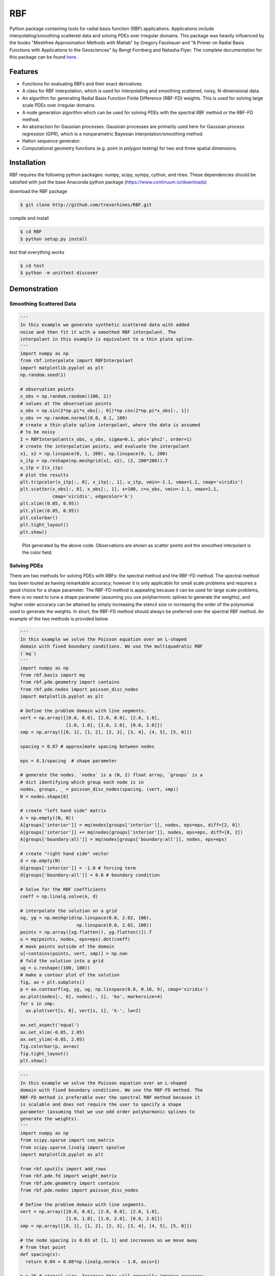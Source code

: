 RBF
+++
Python package containing tools for radial basis function (RBF)
applications.  Applications include interpolating/smoothing scattered
data and solving PDEs over irregular domains.  This package was
heavily influenced by the books "Meshfree Approximation Methods with
Matlab" by Gregory Fasshauer and "A Primer on Radial Basis Functions
with Applications to the Geosciences" by Bengt Fornberg and Natasha
Flyer. The complete documentation for this package can be found `here
<http://rbf.readthedocs.io>`_.

Features
========
* Functions for evaluating RBFs and their exact derivatives.
* A class for RBF interpolation, which is used for interpolating and
  smoothing scattered, noisy, N-dimensional data.
* An algorithm for generating Radial Basis Function Finite Difference
  (RBF-FD) weights. This is used for solving large scale PDEs over
  irregular domains.
* A node generation algorithm which can be used for solving PDEs with
  the spectral RBF method or the RBF-FD method.
* An abstraction for Gaussian processes. Gaussian processes are
  primarily used here for Gaussian process regression (GPR), which is
  a nonparametric Bayesian interpolation/smoothing method.
* Halton sequence generator.
* Computational geometry functions (e.g. point in polygon testing) for
  two and three spatial dimensions.

Installation
============
RBF requires the following python packages: numpy, scipy, sympy,
cython, and rtree. These dependencies should be satisfied with just
the base Anaconda python package (https://www.continuum.io/downloads)

download the RBF package

.. code-block:: bash

  $ git clone http://github.com/treverhines/RBF.git

compile and install

.. code-block:: bash

  $ cd RBF
  $ python setup.py install

test that everything works

.. code-block:: bash

  $ cd test
  $ python -m unittest discover

Demonstration
=============
Smoothing Scattered Data
------------------------
.. code-block:: python

  '''                                                                    
  In this example we generate synthetic scattered data with added
  noise and then fit it with a smoothed RBF interpolant. The
  interpolant in this example is equivalent to a thin plate spline.
  '''                                                                    
  import numpy as np                                                     
  from rbf.interpolate import RBFInterpolant                             
  import matplotlib.pyplot as plt                                        
  np.random.seed(1)                                                      
                                                                           
  # observation points                                                   
  x_obs = np.random.random((100, 2))                                     
  # values at the observation points                                     
  u_obs = np.sin(2*np.pi*x_obs[:, 0])*np.cos(2*np.pi*x_obs[:, 1])        
  u_obs += np.random.normal(0.0, 0.1, 100)                               
  # create a thin-plate spline interpolant, where the data is assumed
  # to be noisy
  I = RBFInterpolant(x_obs, u_obs, sigma=0.1, phi='phs2', order=1)       
  # create the interpolation points, and evaluate the interpolant        
  x1, x2 = np.linspace(0, 1, 200), np.linspace(0, 1, 200)                
  x_itp = np.reshape(np.meshgrid(x1, x2), (2, 200*200)).T                
  u_itp = I(x_itp)                                                       
  # plot the results                                                     
  plt.tripcolor(x_itp[:, 0], x_itp[:, 1], u_itp, vmin=-1.1, vmax=1.1, cmap='viridis')
  plt.scatter(x_obs[:, 0], x_obs[:, 1], s=100, c=u_obs, vmin=-1.1, vmax=1.1,
              cmap='viridis', edgecolor='k')                             
  plt.xlim((0.05, 0.95))                                                 
  plt.ylim((0.05, 0.95))                                                 
  plt.colorbar()                                                         
  plt.tight_layout()                                                     
  plt.show() 

.. figure:: docs/figures/interpolate.a.png

  Plot generated by the above code. Observations are shown as
  scatter points and the smoothed interpolant is the color field.

Solving PDEs
------------
There are two methods for solving PDEs with RBFs: the spectral method
and the RBF-FD method. The spectral method has been touted as having
remarkable accuracy; however it is only applicable for small scale
problems and requires a good choice for a shape parameter. The RBF-FD
method is appealing because it can be used for large scale problems,
there is no need to tune a shape parameter (assuming you use
polyharmonic splines to generate the weights), and higher order
accuracy can be attained by simply increasing the stencil size or
increasing the order of the polynomial used to generate the weights.
In short, the RBF-FD method should always be preferred over the
spectral RBF method. An example of the two methods is provided below.

.. code-block:: python

  '''
  In this example we solve the Poisson equation over an L-shaped
  domain with fixed boundary conditions. We use the multiquadratic RBF
  (`mq`)
  '''                                                                    
  import numpy as np                                                     
  from rbf.basis import mq                                               
  from rbf.pde.geometry import contains                                  
  from rbf.pde.nodes import poisson_disc_nodes                           
  import matplotlib.pyplot as plt                                        
                                                                       
  # Define the problem domain with line segments.                        
  vert = np.array([[0.0, 0.0], [2.0, 0.0], [2.0, 1.0],                   
                   [1.0, 1.0], [1.0, 2.0], [0.0, 2.0]])                  
  smp = np.array([[0, 1], [1, 2], [2, 3], [3, 4], [4, 5], [5, 0]])       
                                                                       
  spacing = 0.07 # approximate spacing between nodes                     
                                                                       
  eps = 0.3/spacing  # shape parameter                                   
                                                                       
  # generate the nodes. `nodes` is a (N, 2) float array, `groups` is a   
  # dict identifying which group each node is in                         
  nodes, groups, _ = poisson_disc_nodes(spacing, (vert, smp))            
  N = nodes.shape[0]                                                     
                                                                       
  # create "left hand side" matrix                                       
  A = np.empty((N, N))                                                   
  A[groups['interior']] = mq(nodes[groups['interior']], nodes, eps=eps, diff=[2, 0])
  A[groups['interior']] += mq(nodes[groups['interior']], nodes, eps=eps, diff=[0, 2])
  A[groups['boundary:all']] = mq(nodes[groups['boundary:all']], nodes, eps=eps)
                                                                       
  # create "right hand side" vector                                      
  d = np.empty(N)                                                        
  d[groups['interior']] = -1.0 # forcing term                            
  d[groups['boundary:all']] = 0.0 # boundary condition                   
                                                                       
  # Solve for the RBF coefficients                                       
  coeff = np.linalg.solve(A, d)                                          
                                                                       
  # interpolate the solution on a grid                                   
  xg, yg = np.meshgrid(np.linspace(0.0, 2.02, 100),                      
                       np.linspace(0.0, 2.02, 100))                      
  points = np.array([xg.flatten(), yg.flatten()]).T                      
  u = mq(points, nodes, eps=eps).dot(coeff)                              
  # mask points outside of the domain                                    
  u[~contains(points, vert, smp)] = np.nan                               
  # fold the solution into a grid                                        
  ug = u.reshape((100, 100))                                             
  # make a contour plot of the solution                                  
  fig, ax = plt.subplots()                                               
  p = ax.contourf(xg, yg, ug, np.linspace(0.0, 0.16, 9), cmap='viridis') 
  ax.plot(nodes[:, 0], nodes[:, 1], 'ko', markersize=4)                  
  for s in smp:                                                          
    ax.plot(vert[s, 0], vert[s, 1], 'k-', lw=2)                          
                                                                       
  ax.set_aspect('equal')                                                 
  ax.set_xlim(-0.05, 2.05)                                               
  ax.set_ylim(-0.05, 2.05)                                               
  fig.colorbar(p, ax=ax)                                                 
  fig.tight_layout()                                                     
  plt.show()

.. figure:: docs/figures/basis.a.png

.. code-block:: python

  '''                                                                    
  In this example we solve the Poisson equation over an L-shaped
  domain with fixed boundary conditions. We use the RBF-FD method. The
  RBF-FD method is preferable over the spectral RBF method because it
  is scalable and does not require the user to specify a shape
  parameter (assuming that we use odd order polyharmonic splines to
  generate the weights).
  '''                                                                    
  import numpy as np                                                     
  from scipy.sparse import coo_matrix                                    
  from scipy.sparse.linalg import spsolve                                
  import matplotlib.pyplot as plt                                        
                                                                       
  from rbf.sputils import add_rows                                       
  from rbf.pde.fd import weight_matrix                                   
  from rbf.pde.geometry import contains                                  
  from rbf.pde.nodes import poisson_disc_nodes                           
                                                                       
  # Define the problem domain with line segments.                        
  vert = np.array([[0.0, 0.0], [2.0, 0.0], [2.0, 1.0],                   
                   [1.0, 1.0], [1.0, 2.0], [0.0, 2.0]])                  
  smp = np.array([[0, 1], [1, 2], [2, 3], [3, 4], [4, 5], [5, 0]])       
                                                                       
  # the node spacing is 0.03 at [1, 1] and increases as we move away     
  # from that point                                                      
  def spacing(x):                                                        
    return 0.04 + 0.08*np.linalg.norm(x - 1.0, axis=1)                 
                                                                       
  n = 25 # stencil size. Increase this will generally improve accuracy   
                                                                       
  phi = 'phs3' # radial basis function used to compute the weights.
               # Odd order polyharmonic splines (e.g., phs3) have
               # always performed well for me and they do not require
               # the user to tune a shape parameter. Use higher order
               # polyharmonic splines for higher order PDEs.
                                                                       
  order = 2 # Order of the added polynomials. This should be at least
            # as large as the order of the PDE being solved (2 in this
            # case). Larger values may improve accuracy

  # generate nodes                                                       
  nodes, groups, _ = poisson_disc_nodes(spacing, (vert, smp))            
  N = nodes.shape[0]                                                     
                                                                       
  # create the "left hand side" matrix.                                  
  # create the component which evaluates the PDE                         
  A_interior = weight_matrix(nodes[groups['interior']], nodes, n,        
                             diffs=[[2, 0], [0, 2]],                     
                             phi=phi, order=order)                       
  # create the component for the fixed boundary conditions               
  A_boundary = weight_matrix(nodes[groups['boundary:all']], nodes, 1,    
                             diffs=[0, 0])                               
  # Add the components to the corresponding rows of `A`                  
  A = coo_matrix((N, N))                                                 
  A = add_rows(A, A_interior, groups['interior'])                        
  A = add_rows(A, A_boundary, groups['boundary:all'])                    
                                                                       
  # create "right hand side" vector                                      
  d = np.zeros((N,))                                                     
  d[groups['interior']] = -1.0                                           
  d[groups['boundary:all']] = 0.0                                        
                                                                       
  # find the solution at the nodes                                       
  u_soln = spsolve(A, d)                                                 
                                                                       
  # Create a grid for interpolating the solution                         
  xg, yg = np.meshgrid(np.linspace(0.0, 2.02, 100),                      
                       np.linspace(0.0, 2.02, 100))                      
  points = np.array([xg.flatten(), yg.flatten()]).T                      
                                                                       
  # We can use any method of scattered interpolation (e.g.,
  # scipy.interpolate.LinearNDInterpolator). Here we repurpose the
  # RBF-FD method to do the interpolation with a high order of
  # accuracy
  u_itp = weight_matrix(points, nodes, n, diffs=[0, 0]).dot(u_soln)  
                                                                       
  # mask points outside of the domain                                    
  u_itp[~contains(points, vert, smp)] = np.nan                           
  ug = u_itp.reshape((100, 100)) # fold back into a grid                 
  # make a contour plot of the solution                                  
  fig, ax = plt.subplots()                                               
  p = ax.contourf(xg, yg, ug, np.linspace(-1e-6, 0.16, 9), cmap='viridis')
  ax.plot(nodes[:, 0], nodes[:, 1], 'ko', markersize=4)                  
  for s in smp:                                                          
    ax.plot(vert[s, 0], vert[s, 1], 'k-', lw=2)                          
                                                                       
  ax.set_aspect('equal')                                                 
  ax.set_xlim(-0.05, 2.05)                                               
  ax.set_ylim(-0.05, 2.05)                                               
  fig.colorbar(p, ax=ax)                                                 
  fig.tight_layout()                                                     
  plt.show()  

.. figure:: docs/figures/fd.i.png
